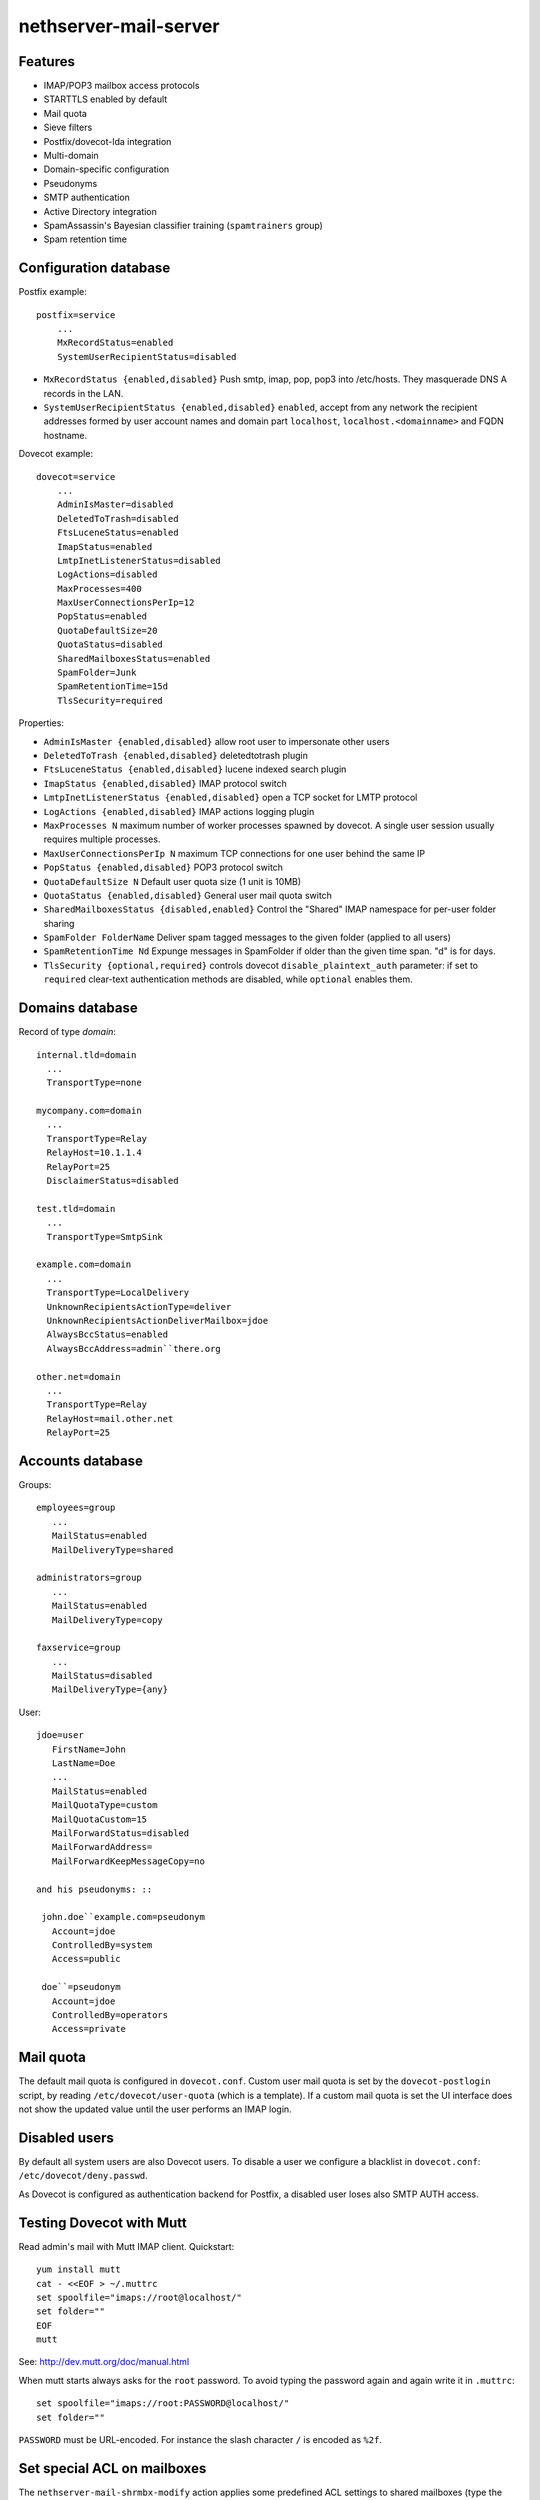 nethserver-mail-server
======================

Features
--------

* IMAP/POP3 mailbox access protocols
* STARTTLS enabled by default
* Mail quota
* Sieve filters
* Postfix/dovecot-lda integration
* Multi-domain
* Domain-specific configuration
* Pseudonyms 
* SMTP authentication
* Active Directory integration
* SpamAssassin's Bayesian classifier training (``spamtrainers`` group)
* Spam retention time

Configuration database
----------------------

Postfix example: ::

  postfix=service
      ...
      MxRecordStatus=enabled
      SystemUserRecipientStatus=disabled

* ``MxRecordStatus {enabled,disabled}`` Push smtp, imap, pop, pop3 into /etc/hosts. They masquerade DNS A records in the LAN.
* ``SystemUserRecipientStatus {enabled,disabled}`` ``enabled``,
  accept from any network the recipient addresses formed by user
  account names and domain part ``localhost``,
  ``localhost.<domainname>`` and FQDN hostname.

Dovecot example: ::

    dovecot=service
        ...
        AdminIsMaster=disabled
        DeletedToTrash=disabled
        FtsLuceneStatus=enabled
        ImapStatus=enabled
        LmtpInetListenerStatus=disabled
        LogActions=disabled
        MaxProcesses=400
        MaxUserConnectionsPerIp=12
        PopStatus=enabled
        QuotaDefaultSize=20
        QuotaStatus=disabled
        SharedMailboxesStatus=enabled
        SpamFolder=Junk
        SpamRetentionTime=15d
        TlsSecurity=required


Properties:

* ``AdminIsMaster {enabled,disabled}`` allow root user to impersonate other users
* ``DeletedToTrash {enabled,disabled}`` deletedtotrash plugin
* ``FtsLuceneStatus {enabled,disabled}`` lucene indexed search plugin
* ``ImapStatus {enabled,disabled}`` IMAP protocol switch
* ``LmtpInetListenerStatus {enabled,disabled}`` open a TCP socket for LMTP protocol
* ``LogActions {enabled,disabled}`` IMAP actions logging plugin
* ``MaxProcesses N`` maximum number of worker processes spawned by dovecot. A single user session usually requires multiple processes.
* ``MaxUserConnectionsPerIp N`` maximum TCP connections for one user behind the same IP
* ``PopStatus {enabled,disabled}`` POP3 protocol switch
* ``QuotaDefaultSize N`` Default user quota size (1 unit is 10MB)
* ``QuotaStatus {enabled,disabled}`` General user mail quota switch
* ``SharedMailboxesStatus {disabled,enabled}`` Control the "Shared" IMAP namespace for per-user folder sharing
* ``SpamFolder FolderName`` Deliver spam tagged messages to the given folder (applied to all users)
* ``SpamRetentionTime Nd`` Expunge messages in SpamFolder if older than the given time span. "d" is for days.
* ``TlsSecurity {optional,required}`` 
  controls dovecot ``disable_plaintext_auth`` parameter: if set to ``required`` clear-text authentication methods are disabled, while ``optional`` enables them.



Domains database
----------------

Record of type `domain`: :: 

  internal.tld=domain
    ...
    TransportType=none

  mycompany.com=domain
    ...
    TransportType=Relay
    RelayHost=10.1.1.4
    RelayPort=25
    DisclaimerStatus=disabled

  test.tld=domain
    ...
    TransportType=SmtpSink

  example.com=domain
    ...
    TransportType=LocalDelivery
    UnknownRecipientsActionType=deliver
    UnknownRecipientsActionDeliverMailbox=jdoe
    AlwaysBccStatus=enabled
    AlwaysBccAddress=admin``there.org

  other.net=domain
    ...
    TransportType=Relay
    RelayHost=mail.other.net
    RelayPort=25
  
Accounts database
-----------------

Groups: ::

  employees=group
     ...
     MailStatus=enabled
     MailDeliveryType=shared

  administrators=group
     ...
     MailStatus=enabled
     MailDeliveryType=copy

  faxservice=group
     ...
     MailStatus=disabled
     MailDeliveryType={any}

User: ::

  jdoe=user
     FirstName=John
     LastName=Doe
     ...
     MailStatus=enabled
     MailQuotaType=custom
     MailQuotaCustom=15
     MailForwardStatus=disabled
     MailForwardAddress=
     MailForwardKeepMessageCopy=no

  and his pseudonyms: ::

   john.doe``example.com=pseudonym
     Account=jdoe
     ControlledBy=system
     Access=public

   doe``=pseudonym
     Account=jdoe
     ControlledBy=operators
     Access=private

Mail quota
----------

The default mail quota is configured in ``dovecot.conf``. Custom user mail quota
is set by the ``dovecot-postlogin`` script, by reading
``/etc/dovecot/user-quota`` (which is a template). If a custom mail quota is set
the UI interface does not show the updated value until the user performs an IMAP
login.

Disabled users
--------------

By default all system users are also Dovecot users. To disable a user we
configure a blacklist in ``dovecot.conf``: ``/etc/dovecot/deny.passwd``.

As Dovecot is configured as authentication backend for Postfix, a disabled user
loses also SMTP AUTH access.


Testing Dovecot with Mutt
-------------------------

Read admin's mail with Mutt IMAP client.
Quickstart: ::

  yum install mutt
  cat - <<EOF > ~/.muttrc 
  set spoolfile="imaps://root@localhost/"
  set folder=""
  EOF
  mutt

See: http://dev.mutt.org/doc/manual.html

When mutt starts always asks for the ``root`` password.
To avoid typing the password again and again write it in ``.muttrc``: ::

  set spoolfile="imaps://root:PASSWORD@localhost/"
  set folder=""

``PASSWORD`` must be URL-encoded. For instance the slash character ``/`` is encoded as ``%2f``.

Set special ACL on mailboxes
----------------------------

The ``nethserver-mail-shrmbx-modify`` action applies some predefined ACL 
settings to shared mailboxes (type the mailbox name twice: the action performs also rename): ::

   /etc/e-smith/events/actions/nethserver-mail-shrmbx-modify EVENT OLDNAME NEWNAME ID PERM [ID PERM ...]

For instance, let's grant full "admin" permissions to group "administrators": ::

   /etc/e-smith/events/actions/nethserver-mail-shrmbx-modify ev 'Public folder1' 'Public Folder One' group=administrators@$(hostname -d) ADMIN

You can also use ``doveadm`` to set special ACL on a shared mailbox: ::

  doveadm acl set -u <user> <shared_mailbox> <subject> <flags>

Example: allow insert and expunge to user goofy on public mailbox testshare (domain of the machine is local.nethserver.org): ::

  doveadm acl set -u goofy@local.nethserver.org Public/testshare "user=goofy@local.nethserver.org" insert expunge

